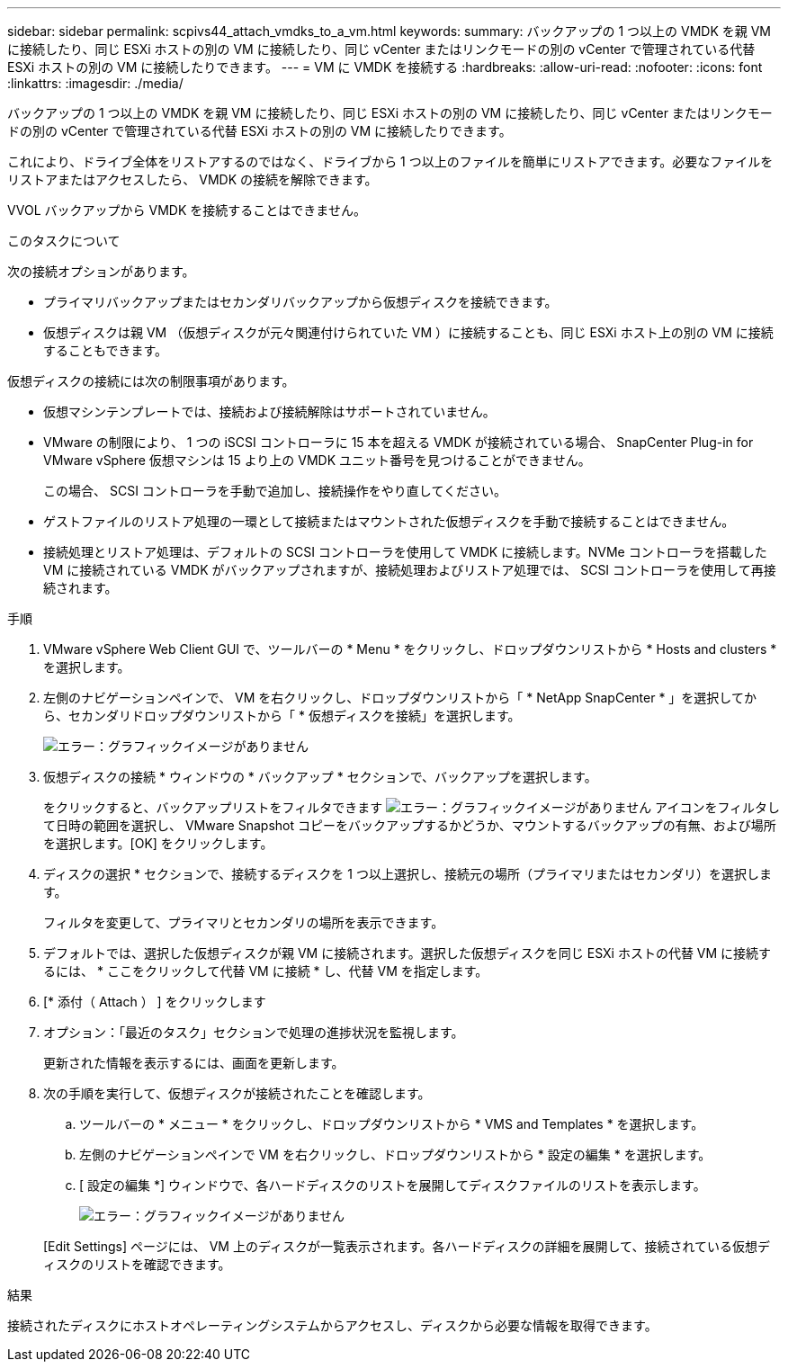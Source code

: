 ---
sidebar: sidebar 
permalink: scpivs44_attach_vmdks_to_a_vm.html 
keywords:  
summary: バックアップの 1 つ以上の VMDK を親 VM に接続したり、同じ ESXi ホストの別の VM に接続したり、同じ vCenter またはリンクモードの別の vCenter で管理されている代替 ESXi ホストの別の VM に接続したりできます。 
---
= VM に VMDK を接続する
:hardbreaks:
:allow-uri-read: 
:nofooter: 
:icons: font
:linkattrs: 
:imagesdir: ./media/


[role="lead"]
バックアップの 1 つ以上の VMDK を親 VM に接続したり、同じ ESXi ホストの別の VM に接続したり、同じ vCenter またはリンクモードの別の vCenter で管理されている代替 ESXi ホストの別の VM に接続したりできます。

これにより、ドライブ全体をリストアするのではなく、ドライブから 1 つ以上のファイルを簡単にリストアできます。必要なファイルをリストアまたはアクセスしたら、 VMDK の接続を解除できます。

VVOL バックアップから VMDK を接続することはできません。

.このタスクについて
次の接続オプションがあります。

* プライマリバックアップまたはセカンダリバックアップから仮想ディスクを接続できます。
* 仮想ディスクは親 VM （仮想ディスクが元々関連付けられていた VM ）に接続することも、同じ ESXi ホスト上の別の VM に接続することもできます。


仮想ディスクの接続には次の制限事項があります。

* 仮想マシンテンプレートでは、接続および接続解除はサポートされていません。
* VMware の制限により、 1 つの iSCSI コントローラに 15 本を超える VMDK が接続されている場合、 SnapCenter Plug-in for VMware vSphere 仮想マシンは 15 より上の VMDK ユニット番号を見つけることができません。
+
この場合、 SCSI コントローラを手動で追加し、接続操作をやり直してください。

* ゲストファイルのリストア処理の一環として接続またはマウントされた仮想ディスクを手動で接続することはできません。
* 接続処理とリストア処理は、デフォルトの SCSI コントローラを使用して VMDK に接続します。NVMe コントローラを搭載した VM に接続されている VMDK がバックアップされますが、接続処理およびリストア処理では、 SCSI コントローラを使用して再接続されます。


.手順
. VMware vSphere Web Client GUI で、ツールバーの * Menu * をクリックし、ドロップダウンリストから * Hosts and clusters * を選択します。
. 左側のナビゲーションペインで、 VM を右クリックし、ドロップダウンリストから「 * NetApp SnapCenter * 」を選択してから、セカンダリドロップダウンリストから「 * 仮想ディスクを接続」を選択します。
+
image:scpivs44_image22.png["エラー：グラフィックイメージがありません"]

. 仮想ディスクの接続 * ウィンドウの * バックアップ * セクションで、バックアップを選択します。
+
をクリックすると、バックアップリストをフィルタできます image:scpivs44_image41.png["エラー：グラフィックイメージがありません"] アイコンをフィルタして日時の範囲を選択し、 VMware Snapshot コピーをバックアップするかどうか、マウントするバックアップの有無、および場所を選択します。[OK] をクリックします。

. ディスクの選択 * セクションで、接続するディスクを 1 つ以上選択し、接続元の場所（プライマリまたはセカンダリ）を選択します。
+
フィルタを変更して、プライマリとセカンダリの場所を表示できます。

. デフォルトでは、選択した仮想ディスクが親 VM に接続されます。選択した仮想ディスクを同じ ESXi ホストの代替 VM に接続するには、 * ここをクリックして代替 VM に接続 * し、代替 VM を指定します。
. [* 添付（ Attach ） ] をクリックします
. オプション：「最近のタスク」セクションで処理の進捗状況を監視します。
+
更新された情報を表示するには、画面を更新します。

. 次の手順を実行して、仮想ディスクが接続されたことを確認します。
+
.. ツールバーの * メニュー * をクリックし、ドロップダウンリストから * VMS and Templates * を選択します。
.. 左側のナビゲーションペインで VM を右クリックし、ドロップダウンリストから * 設定の編集 * を選択します。
.. [ 設定の編集 *] ウィンドウで、各ハードディスクのリストを展開してディスクファイルのリストを表示します。
+
image:scpivs44_image23.png["エラー：グラフィックイメージがありません"]

+
[Edit Settings] ページには、 VM 上のディスクが一覧表示されます。各ハードディスクの詳細を展開して、接続されている仮想ディスクのリストを確認できます。





.結果
接続されたディスクにホストオペレーティングシステムからアクセスし、ディスクから必要な情報を取得できます。
